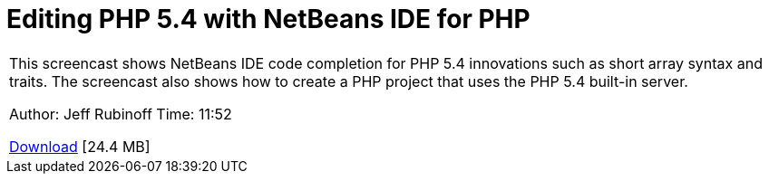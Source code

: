// 
//     Licensed to the Apache Software Foundation (ASF) under one
//     or more contributor license agreements.  See the NOTICE file
//     distributed with this work for additional information
//     regarding copyright ownership.  The ASF licenses this file
//     to you under the Apache License, Version 2.0 (the
//     "License"); you may not use this file except in compliance
//     with the License.  You may obtain a copy of the License at
// 
//       http://www.apache.org/licenses/LICENSE-2.0
// 
//     Unless required by applicable law or agreed to in writing,
//     software distributed under the License is distributed on an
//     "AS IS" BASIS, WITHOUT WARRANTIES OR CONDITIONS OF ANY
//     KIND, either express or implied.  See the License for the
//     specific language governing permissions and limitations
//     under the License.
//

= Editing PHP 5.4 with NetBeans IDE for PHP
:jbake-type: tutorial
:jbake-tags: tutorials 
:markup-in-source: verbatim,quotes,macros
:jbake-status: published
:icons: font
:syntax: true
:source-highlighter: pygments
:toc: left
:toc-title:
:description: Editing PHP 5.4 with NetBeans IDE for PHP - Apache NetBeans
:keywords: Apache NetBeans, Tutorials, Editing PHP 5.4 with NetBeans IDE for PHP

|===
|This screencast shows NetBeans IDE code completion for PHP 5.4 innovations such as short array syntax and traits. The screencast also shows how to create a PHP project that uses the PHP 5.4 built-in server.

Author: Jeff Rubinoff
Time: 11:52 

link:http://bits.netbeans.org/media/php54.flv[+Download+] [24.4 MB]
 
|===
